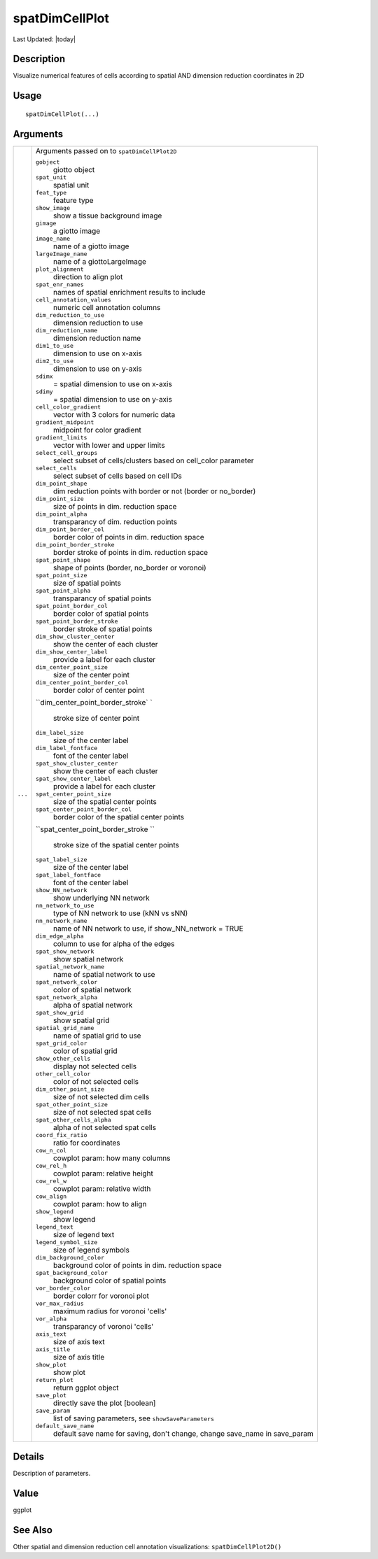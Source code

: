spatDimCellPlot
---------------

.. link-button:: https://github.com/drieslab/Giotto/tree/suite/R/spatial_visuals.R#L6493
		:type: url
		:text: View Source Code
		:classes: btn-outline-primary btn-block

Last Updated: |today|

Description
~~~~~~~~~~~

Visualize numerical features of cells according to spatial AND dimension
reduction coordinates in 2D

Usage
~~~~~

::

   spatDimCellPlot(...)

Arguments
~~~~~~~~~

+-----------------------------------+-----------------------------------+
| ``...``                           | Arguments passed on to            |
|                                   | ``spatDimCellPlot2D``             |
|                                   |                                   |
|                                   | ``gobject``                       |
|                                   |    giotto object                  |
|                                   |                                   |
|                                   | ``spat_unit``                     |
|                                   |    spatial unit                   |
|                                   |                                   |
|                                   | ``feat_type``                     |
|                                   |    feature type                   |
|                                   |                                   |
|                                   | ``show_image``                    |
|                                   |    show a tissue background image |
|                                   |                                   |
|                                   | ``gimage``                        |
|                                   |    a giotto image                 |
|                                   |                                   |
|                                   | ``image_name``                    |
|                                   |    name of a giotto image         |
|                                   |                                   |
|                                   | ``largeImage_name``               |
|                                   |    name of a giottoLargeImage     |
|                                   |                                   |
|                                   | ``plot_alignment``                |
|                                   |    direction to align plot        |
|                                   |                                   |
|                                   | ``spat_enr_names``                |
|                                   |    names of spatial enrichment    |
|                                   |    results to include             |
|                                   |                                   |
|                                   | ``cell_annotation_values``        |
|                                   |    numeric cell annotation        |
|                                   |    columns                        |
|                                   |                                   |
|                                   | ``dim_reduction_to_use``          |
|                                   |    dimension reduction to use     |
|                                   |                                   |
|                                   | ``dim_reduction_name``            |
|                                   |    dimension reduction name       |
|                                   |                                   |
|                                   | ``dim1_to_use``                   |
|                                   |    dimension to use on x-axis     |
|                                   |                                   |
|                                   | ``dim2_to_use``                   |
|                                   |    dimension to use on y-axis     |
|                                   |                                   |
|                                   | ``sdimx``                         |
|                                   |    = spatial dimension to use on  |
|                                   |    x-axis                         |
|                                   |                                   |
|                                   | ``sdimy``                         |
|                                   |    = spatial dimension to use on  |
|                                   |    y-axis                         |
|                                   |                                   |
|                                   | ``cell_color_gradient``           |
|                                   |    vector with 3 colors for       |
|                                   |    numeric data                   |
|                                   |                                   |
|                                   | ``gradient_midpoint``             |
|                                   |    midpoint for color gradient    |
|                                   |                                   |
|                                   | ``gradient_limits``               |
|                                   |    vector with lower and upper    |
|                                   |    limits                         |
|                                   |                                   |
|                                   | ``select_cell_groups``            |
|                                   |    select subset of               |
|                                   |    cells/clusters based on        |
|                                   |    cell_color parameter           |
|                                   |                                   |
|                                   | ``select_cells``                  |
|                                   |    select subset of cells based   |
|                                   |    on cell IDs                    |
|                                   |                                   |
|                                   | ``dim_point_shape``               |
|                                   |    dim reduction points with      |
|                                   |    border or not (border or       |
|                                   |    no_border)                     |
|                                   |                                   |
|                                   | ``dim_point_size``                |
|                                   |    size of points in dim.         |
|                                   |    reduction space                |
|                                   |                                   |
|                                   | ``dim_point_alpha``               |
|                                   |    transparancy of dim. reduction |
|                                   |    points                         |
|                                   |                                   |
|                                   | ``dim_point_border_col``          |
|                                   |    border color of points in dim. |
|                                   |    reduction space                |
|                                   |                                   |
|                                   | ``dim_point_border_stroke``       |
|                                   |    border stroke of points in     |
|                                   |    dim. reduction space           |
|                                   |                                   |
|                                   | ``spat_point_shape``              |
|                                   |    shape of points (border,       |
|                                   |    no_border or voronoi)          |
|                                   |                                   |
|                                   | ``spat_point_size``               |
|                                   |    size of spatial points         |
|                                   |                                   |
|                                   | ``spat_point_alpha``              |
|                                   |    transparancy of spatial points |
|                                   |                                   |
|                                   | ``spat_point_border_col``         |
|                                   |    border color of spatial points |
|                                   |                                   |
|                                   | ``spat_point_border_stroke``      |
|                                   |    border stroke of spatial       |
|                                   |    points                         |
|                                   |                                   |
|                                   | ``dim_show_cluster_center``       |
|                                   |    show the center of each        |
|                                   |    cluster                        |
|                                   |                                   |
|                                   | ``dim_show_center_label``         |
|                                   |    provide a label for each       |
|                                   |    cluster                        |
|                                   |                                   |
|                                   | ``dim_center_point_size``         |
|                                   |    size of the center point       |
|                                   |                                   |
|                                   | ``dim_center_point_border_col``   |
|                                   |    border color of center point   |
|                                   |                                   |
|                                   | ``dim_center_point_border_stroke` |
|                                   | `                                 |
|                                   |    stroke size of center point    |
|                                   |                                   |
|                                   | ``dim_label_size``                |
|                                   |    size of the center label       |
|                                   |                                   |
|                                   | ``dim_label_fontface``            |
|                                   |    font of the center label       |
|                                   |                                   |
|                                   | ``spat_show_cluster_center``      |
|                                   |    show the center of each        |
|                                   |    cluster                        |
|                                   |                                   |
|                                   | ``spat_show_center_label``        |
|                                   |    provide a label for each       |
|                                   |    cluster                        |
|                                   |                                   |
|                                   | ``spat_center_point_size``        |
|                                   |    size of the spatial center     |
|                                   |    points                         |
|                                   |                                   |
|                                   | ``spat_center_point_border_col``  |
|                                   |    border color of the spatial    |
|                                   |    center points                  |
|                                   |                                   |
|                                   | ``spat_center_point_border_stroke |
|                                   | ``                                |
|                                   |    stroke size of the spatial     |
|                                   |    center points                  |
|                                   |                                   |
|                                   | ``spat_label_size``               |
|                                   |    size of the center label       |
|                                   |                                   |
|                                   | ``spat_label_fontface``           |
|                                   |    font of the center label       |
|                                   |                                   |
|                                   | ``show_NN_network``               |
|                                   |    show underlying NN network     |
|                                   |                                   |
|                                   | ``nn_network_to_use``             |
|                                   |    type of NN network to use (kNN |
|                                   |    vs sNN)                        |
|                                   |                                   |
|                                   | ``nn_network_name``               |
|                                   |    name of NN network to use, if  |
|                                   |    show_NN_network = TRUE         |
|                                   |                                   |
|                                   | ``dim_edge_alpha``                |
|                                   |    column to use for alpha of the |
|                                   |    edges                          |
|                                   |                                   |
|                                   | ``spat_show_network``             |
|                                   |    show spatial network           |
|                                   |                                   |
|                                   | ``spatial_network_name``          |
|                                   |    name of spatial network to use |
|                                   |                                   |
|                                   | ``spat_network_color``            |
|                                   |    color of spatial network       |
|                                   |                                   |
|                                   | ``spat_network_alpha``            |
|                                   |    alpha of spatial network       |
|                                   |                                   |
|                                   | ``spat_show_grid``                |
|                                   |    show spatial grid              |
|                                   |                                   |
|                                   | ``spatial_grid_name``             |
|                                   |    name of spatial grid to use    |
|                                   |                                   |
|                                   | ``spat_grid_color``               |
|                                   |    color of spatial grid          |
|                                   |                                   |
|                                   | ``show_other_cells``              |
|                                   |    display not selected cells     |
|                                   |                                   |
|                                   | ``other_cell_color``              |
|                                   |    color of not selected cells    |
|                                   |                                   |
|                                   | ``dim_other_point_size``          |
|                                   |    size of not selected dim cells |
|                                   |                                   |
|                                   | ``spat_other_point_size``         |
|                                   |    size of not selected spat      |
|                                   |    cells                          |
|                                   |                                   |
|                                   | ``spat_other_cells_alpha``        |
|                                   |    alpha of not selected spat     |
|                                   |    cells                          |
|                                   |                                   |
|                                   | ``coord_fix_ratio``               |
|                                   |    ratio for coordinates          |
|                                   |                                   |
|                                   | ``cow_n_col``                     |
|                                   |    cowplot param: how many        |
|                                   |    columns                        |
|                                   |                                   |
|                                   | ``cow_rel_h``                     |
|                                   |    cowplot param: relative height |
|                                   |                                   |
|                                   | ``cow_rel_w``                     |
|                                   |    cowplot param: relative width  |
|                                   |                                   |
|                                   | ``cow_align``                     |
|                                   |    cowplot param: how to align    |
|                                   |                                   |
|                                   | ``show_legend``                   |
|                                   |    show legend                    |
|                                   |                                   |
|                                   | ``legend_text``                   |
|                                   |    size of legend text            |
|                                   |                                   |
|                                   | ``legend_symbol_size``            |
|                                   |    size of legend symbols         |
|                                   |                                   |
|                                   | ``dim_background_color``          |
|                                   |    background color of points in  |
|                                   |    dim. reduction space           |
|                                   |                                   |
|                                   | ``spat_background_color``         |
|                                   |    background color of spatial    |
|                                   |    points                         |
|                                   |                                   |
|                                   | ``vor_border_color``              |
|                                   |    border colorr for voronoi plot |
|                                   |                                   |
|                                   | ``vor_max_radius``                |
|                                   |    maximum radius for voronoi     |
|                                   |    'cells'                        |
|                                   |                                   |
|                                   | ``vor_alpha``                     |
|                                   |    transparancy of voronoi        |
|                                   |    'cells'                        |
|                                   |                                   |
|                                   | ``axis_text``                     |
|                                   |    size of axis text              |
|                                   |                                   |
|                                   | ``axis_title``                    |
|                                   |    size of axis title             |
|                                   |                                   |
|                                   | ``show_plot``                     |
|                                   |    show plot                      |
|                                   |                                   |
|                                   | ``return_plot``                   |
|                                   |    return ggplot object           |
|                                   |                                   |
|                                   | ``save_plot``                     |
|                                   |    directly save the plot         |
|                                   |    [boolean]                      |
|                                   |                                   |
|                                   | ``save_param``                    |
|                                   |    list of saving parameters, see |
|                                   |    ``showSaveParameters``         |
|                                   |                                   |
|                                   | ``default_save_name``             |
|                                   |    default save name for saving,  |
|                                   |    don't change, change save_name |
|                                   |    in save_param                  |
+-----------------------------------+-----------------------------------+

Details
~~~~~~~

Description of parameters.

Value
~~~~~

ggplot

See Also
~~~~~~~~

Other spatial and dimension reduction cell annotation visualizations:
``spatDimCellPlot2D()``
